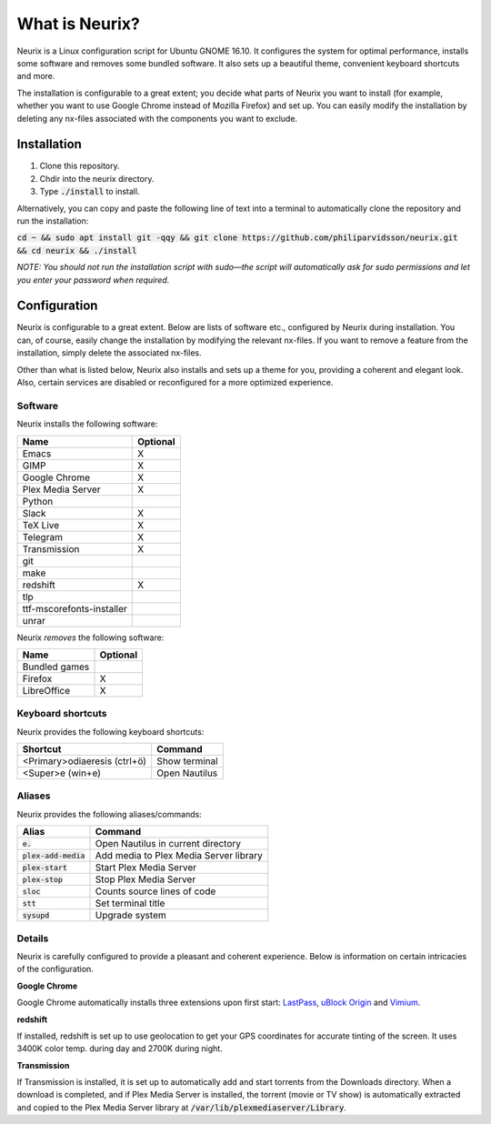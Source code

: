 What is Neurix?
###############
.. image:: img/screenshot0.png

Neurix is a Linux configuration script for Ubuntu GNOME 16.10.  It configures the system for optimal performance, installs some software and removes some bundled software.  It also sets up a beautiful theme, convenient keyboard shortcuts and more.

The installation is configurable to a great extent; you decide what parts of Neurix you want to install (for example, whether you want to use Google Chrome instead of Mozilla Firefox) and set up. You can easily modify the installation by deleting any nx-files associated with the components you want to exclude.

Installation
============
1. Clone this repository.
2. Chdir into the neurix directory.
3. Type :code:`./install` to install.

Alternatively, you can copy and paste the following line of text into a terminal to automatically clone the repository and run the installation:

:code:`cd ~ && sudo apt install git -qqy && git clone https://github.com/philiparvidsson/neurix.git && cd neurix && ./install`

*NOTE: You should not run the installation script with sudo—the script will automatically ask for sudo permissions and let you enter your password when required.*

Configuration
=======

Neurix is configurable to a great extent. Below are lists of software etc., configured by Neurix during installation.  You can, of course, easily change the installation by modifying the relevant nx-files.  If you want to remove a feature from the installation, simply delete the associated nx-files.

Other than what is listed below, Neurix also installs and sets up a theme for you, providing a coherent and elegant look.  Also, certain services are disabled or reconfigured for a more optimized experience.

Software
--------
Neurix installs the following software:

+---------------------------+----------+
| Name                      | Optional |
+===========================+==========+
| Emacs                     | X        |
+---------------------------+----------+
| GIMP                      | X        |
+---------------------------+----------+
| Google Chrome             | X        |
+---------------------------+----------+
| Plex Media Server         | X        |
+---------------------------+----------+
| Python                    |          |
+---------------------------+----------+
| Slack                     | X        |
+---------------------------+----------+
| TeX Live                  | X        |
+---------------------------+----------+
| Telegram                  | X        |
+---------------------------+----------+
| Transmission              | X        |
+---------------------------+----------+
| git                       |          |
+---------------------------+----------+
| make                      |          |
+---------------------------+----------+
| redshift                  | X        |
+---------------------------+----------+
| tlp                       |          |
+---------------------------+----------+
| ttf-mscorefonts-installer |          |
+---------------------------+----------+
| unrar                     |          |
+---------------------------+----------+

Neurix *removes* the following software:

+---------------------------+----------+
| Name                      | Optional |
+===========================+==========+
| Bundled games             |          |
+---------------------------+----------+
| Firefox                   | X        |
+---------------------------+----------+
| LibreOffice               | X        |
+---------------------------+----------+

Keyboard shortcuts
------------------
Neurix provides the following keyboard shortcuts:

+------------------------------+---------------+
| Shortcut                     | Command       |
+==============================+===============+
| <Primary>odiaeresis (ctrl+ö) | Show terminal |
+------------------------------+---------------+
| <Super>e (win+e)             | Open Nautilus |
+------------------------------+---------------+

Aliases
-------
Neurix provides the following aliases/commands:

+-------------------------+----------------------------------------+
| Alias                   | Command                                |
+=========================+========================================+
| :code:`e.`              | Open Nautilus in current directory     |
+-------------------------+----------------------------------------+
| :code:`plex-add-media`  | Add media to Plex Media Server library |
+-------------------------+----------------------------------------+
| :code:`plex-start`      | Start Plex Media Server                |
+-------------------------+----------------------------------------+
| :code:`plex-stop`       | Stop Plex Media Server                 |
+-------------------------+----------------------------------------+
| :code:`sloc`            | Counts source lines of code            |
+-------------------------+----------------------------------------+
| :code:`stt`             | Set terminal title                     |
+-------------------------+----------------------------------------+
| :code:`sysupd`          | Upgrade system                         |
+-------------------------+----------------------------------------+

Details
-----------

Neurix is carefully configured to provide a pleasant and coherent experience. Below is information on certain intricacies of the configuration.

**Google Chrome**

Google Chrome automatically installs three extensions upon first start: `LastPass <https://chrome.google.com/webstore/detail/lastpass-free-password-ma/hdokiejnpimakedhajhdlcegeplioahd>`_, `uBlock Origin <https://chrome.google.com/webstore/detail/ublock-origin/cjpalhdlnbpafiamejdnhcphjbkeiagm>`_ and `Vimium <https://chrome.google.com/webstore/detail/vimium/dbepggeogbaibhgnhhndojpepiihcmeb>`_.

**redshift**

If installed, redshift is set up to use geolocation to get your GPS coordinates for accurate tinting of the screen. It uses 3400K color temp. during day and 2700K during night.

**Transmission**

If Transmission is installed, it is set up to automatically add and start torrents from the Downloads directory.  When a download is completed, and if Plex Media Server is installed, the torrent (movie or TV show) is automatically extracted and copied to the Plex Media Server library at :code:`/var/lib/plexmediaserver/Library`.
